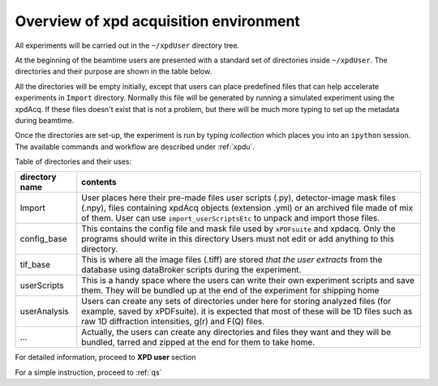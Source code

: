 .. _sb_overview:

Overview of xpd acquisition environment
---------------------------------------

All experiments will be carried out in the ``~/xpdUser`` directory tree.

At the beginning of the beamtime users are presented with a standard set of directories
inside  ``~/xpdUser``.  The directories and their purpose are shown in the table
below.

All the directories will be empty initially, except that users can place predefined
files that can help accelerate experiments in ``Import`` directory. Normally this
file will be generated by running a simulated experiment using the xpdAcq.
If these files doesn't exist that is not a problem, but there will be much more
typing to set up the metadata during beamtime.

Once the directories are set-up, the experiment is run by typing `icollection`
which places you into an ``ipython`` session.  The available commands and workflow
are described under :ref:`xpdu`.

Table of directories and their uses:

+---------------+------------------------------------------------------------+
|directory name |contents                                                    |
+===============+============================================================+
|Import         |User places here their pre-made files user scripts (.py),   |
|               |detector-image mask files (.npy), files containing xpdAcq   |
|               |objects (extension .yml) or an archived file made of mix of |
|               |them. User can use ``import_userScriptsEtc`` to unpack and  |
|               |import those files.                                         |
+---------------+------------------------------------------------------------+
|config_base    |This contains the config file and mask file                 |
|               |used by ``xPDFsuite`` and                                   |
|               |xpdacq. Only the programs should write in this directory    |
|               |Users must not edit or add anything to this directory.      |
+---------------+------------------------------------------------------------+
|tif_base       |This is where all the image files (.tiff) are stored *that* |
|               |*the user extracts* from the database using dataBroker      |
|               |scripts during the experiment.                              |
+---------------+------------------------------------------------------------+
|userScripts    |This is a handy space where the users can write their own   |
|               |experiment scripts and save them. They will be bundled up   |
|               |at the end of the experiment for shipping home              |
+---------------+------------------------------------------------------------+
|userAnalysis   |Users can create any sets of directories under here for     |
|               |storing analyzed files (for example, saved by xPDFsuite).   |
|               |it is expected that most of these will be 1D files such as  |
|               |raw 1D diffraction intensities, g(r) and F(Q) files.        |
+---------------+------------------------------------------------------------+
|...            |Actually, the users can create any directories and files    |
|               |they want and they will be bundled, tarred and zipped at the|
|               |end for them to take home.                                  |
+---------------+------------------------------------------------------------+

For detailed information, proceed to **XPD user** section

For a simple instruction, proceed to :ref:`qs`

